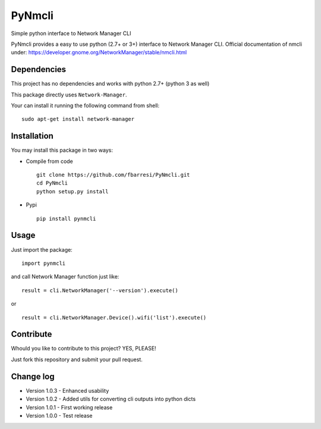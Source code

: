 *************************
PyNmcli
*************************

.. image:: https://travis-ci.org/fbarresi/PyNmcli.svg?branch=master
    :alt: Travis CI build status

Simple python interface to Network Manager CLI

PyNmcli provides a easy to use python (2.7+ or 3+) interface to Network Manager CLI.
Official documentation of nmcli under: https://developer.gnome.org/NetworkManager/stable/nmcli.html

Dependencies
========

This project has no dependencies and works with python 2.7+ (python 3 as well)

This package directly uses ``Network-Manager``.

Your can install it running the following command from shell: ::

	sudo apt-get install network-manager

Installation
========

You may install this package in two ways:

- Compile from code ::

    git clone https://github.com/fbarresi/PyNmcli.git
    cd PyNmcli
    python setup.py install

- Pypi ::

    pip install pynmcli

Usage
========

Just import the package::

    import pynmcli

and call Network Manager function just like: ::

    result = cli.NetworkManager('--version').execute()

or ::

    result = cli.NetworkManager.Device().wifi('list').execute()

Contribute
========

Whould you like to contribute to this project? YES, PLEASE!

Just fork this repository and submit your pull request.

Change log
========

- Version 1.0.3 - Enhanced usability

- Version 1.0.2 - Added utils for converting cli outputs into python dicts 

- Version 1.0.1 - First working release

- Version 1.0.0 - Test release
